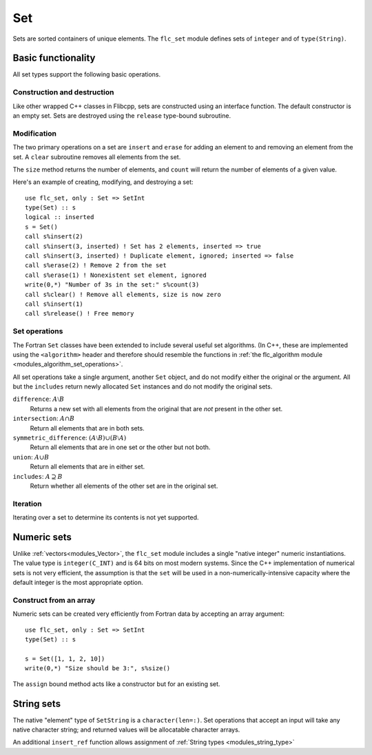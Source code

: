 .. ############################################################################
.. File  : doc/modules/set.rst
.. ############################################################################

.. _modules_Set:

***
Set
***

Sets are sorted containers of unique elements. The ``flc_set`` module
defines sets of ``integer`` and of ``type(String)``.

Basic functionality
===================

All set types support the following basic operations.

Construction and destruction
----------------------------

Like other wrapped C++ classes in Flibcpp, sets are
constructed using an interface function. The default constructor is an empty
set.  Sets are destroyed using the ``release`` type-bound subroutine.

Modification
------------

The two primary operations on a set are ``insert`` and ``erase`` for adding
an element to and removing an element from the set. A ``clear`` subroutine
removes all elements from the set.

The ``size`` method returns the number of elements, and ``count`` will return
the number of elements of a given value.

Here's an example of creating, modifying, and destroying a set::

   use flc_set, only : Set => SetInt
   type(Set) :: s
   logical :: inserted
   s = Set()
   call s%insert(2)
   call s%insert(3, inserted) ! Set has 2 elements, inserted => true
   call s%insert(3, inserted) ! Duplicate element, ignored; inserted => false
   call s%erase(2) ! Remove 2 from the set
   call s%erase(1) ! Nonexistent set element, ignored
   write(0,*) "Number of 3s in the set:" s%count(3)
   call s%clear() ! Remove all elements, size is now zero
   call s%insert(1)
   call s%release() ! Free memory

Set operations
--------------

The Fortran ``Set`` classes have been extended to include several useful set
algorithms. (In C++, these are implemented using the ``<algorithm>`` header and
therefore should resemble the functions in
:ref:`the flc_algorithm module <modules_algorithm_set_operations>`.

All set operations take a single argument, another ``Set`` object, and do not
modify either the original or the argument. All but the ``includes`` return
newly allocated ``Set`` instances and do not modify the original sets.

``difference``: :math:`A \setminus B`
   Returns a new set with all elements from the original that are *not* present
   in the other set.

``intersection``: :math:`A \cap B`
  Return all elements that are in both sets.

``symmetric_difference``: :math:`(A \setminus B) \cup (B \setminus A)`
  Return all elements that are in one set or the other but not both.

``union``: :math:`A \cup B`
  Return all elements that are in either set.

``includes``: :math:`A \supseteq B`
  Return whether all elements of the other set are in the original set.

Iteration
---------

Iterating over a set to determine its contents is not yet supported.

Numeric sets
===============

Unlike :ref:`vectors<modules_Vector>`, the ``flc_set`` module includes
a single "native integer" numeric instantiations. The value type is
``integer(C_INT)`` and is 64 bits on most modern systems. Since the C++
implementation of numerical sets is not very efficient, the assumption is that
the ``set`` will be used in a non-numerically-intensive capacity where the
default integer is the most appropriate option.

Construct from an array
-----------------------

Numeric sets can be created very efficiently from Fortran data by accepting
an array argument::

   use flc_set, only : Set => SetInt
   type(Set) :: s

   s = Set([1, 1, 2, 10])
   write(0,*) "Size should be 3:", s%size()

The ``assign`` bound method acts like a constructor but for an existing set.

String sets
==============

The native "element" type of ``SetString`` is a ``character(len=:)``. Set
operations that accept an input will take any native character string; and
returned values will be allocatable character arrays.

An additional ``insert_ref`` function allows assignment of
:ref:`String types <modules_string_type>`

.. ############################################################################
.. end of doc/modules/set.rst
.. ############################################################################
